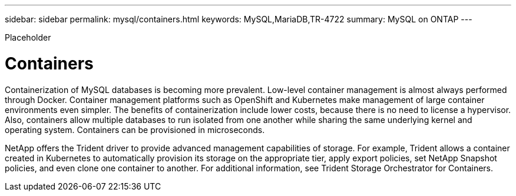 ---
sidebar: sidebar
permalink: mysql/containers.html
keywords: MySQL,MariaDB,TR-4722
summary: MySQL on ONTAP
---


[.lead]

Placeholder



= Containers

Containerization of MySQL databases is becoming more prevalent. Low-level container management is almost always performed through Docker. Container management platforms such as OpenShift and Kubernetes make management of large container environments even simpler. The benefits of containerization include lower costs, because there is no need to license a hypervisor. Also, containers allow multiple databases to run isolated from one another while sharing the same underlying kernel and operating system. Containers can be provisioned in microseconds.

NetApp offers the Trident driver to provide advanced management capabilities of storage. For example, Trident allows a container created in Kubernetes to automatically provision its storage on the appropriate tier, apply export policies, set NetApp Snapshot policies, and even clone one container to another. For additional information, see Trident Storage Orchestrator for Containers. 
